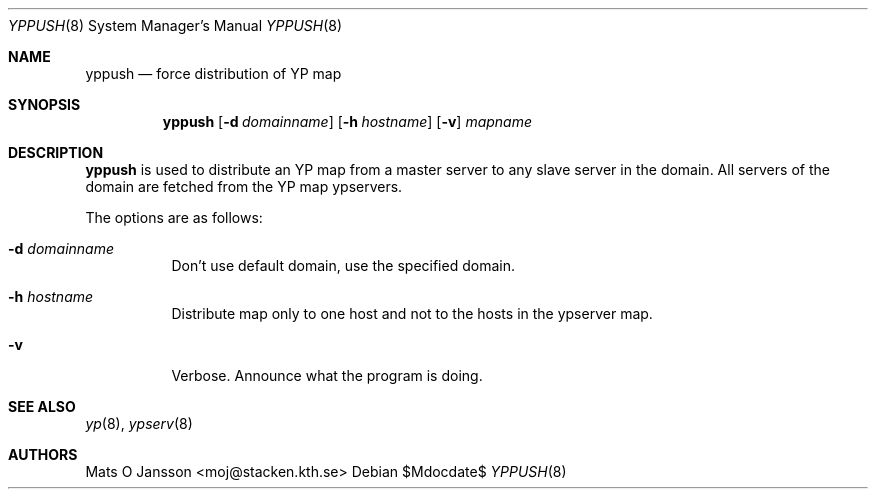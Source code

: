 .\"	$OpenBSD: yppush.8,v 1.11 2003/06/12 12:59:54 jmc Exp $
.\"
.\" Copyright (c) 1995 Mats O Jansson <moj@stacken.kth.se>
.\" All rights reserved.
.\"
.\" Redistribution and use in source and binary forms, with or without
.\" modification, are permitted provided that the following conditions
.\" are met:
.\" 1. Redistributions of source code must retain the above copyright
.\"    notice, this list of conditions and the following disclaimer.
.\" 2. Redistributions in binary form must reproduce the above copyright
.\"    notice, this list of conditions and the following disclaimer in the
.\"    documentation and/or other materials provided with the distribution.
.\"
.\" THIS SOFTWARE IS PROVIDED BY THE AUTHOR ``AS IS'' AND ANY EXPRESS
.\" OR IMPLIED WARRANTIES, INCLUDING, BUT NOT LIMITED TO, THE IMPLIED
.\" WARRANTIES OF MERCHANTABILITY AND FITNESS FOR A PARTICULAR PURPOSE
.\" ARE DISCLAIMED.  IN NO EVENT SHALL THE AUTHOR BE LIABLE FOR ANY
.\" DIRECT, INDIRECT, INCIDENTAL, SPECIAL, EXEMPLARY, OR CONSEQUENTIAL
.\" DAMAGES (INCLUDING, BUT NOT LIMITED TO, PROCUREMENT OF SUBSTITUTE GOODS
.\" OR SERVICES; LOSS OF USE, DATA, OR PROFITS; OR BUSINESS INTERRUPTION)
.\" HOWEVER CAUSED AND ON ANY THEORY OF LIABILITY, WHETHER IN CONTRACT, STRICT
.\" LIABILITY, OR TORT (INCLUDING NEGLIGENCE OR OTHERWISE) ARISING IN ANY WAY
.\" OUT OF THE USE OF THIS SOFTWARE, EVEN IF ADVISED OF THE POSSIBILITY OF
.\" SUCH DAMAGE.
.\"
.Dd $Mdocdate$
.Dt YPPUSH 8
.Os
.Sh NAME
.Nm yppush
.Nd force distribution of YP map
.Sh SYNOPSIS
.Nm yppush
.Op Fl d Ar domainname
.Op Fl h Ar hostname
.\" .Op Fl p Ar paralleljobs
.\" .Op Fl t Ar timeout
.Op Fl v
.Ar mapname
.Sh DESCRIPTION
.Nm yppush
is used to distribute an YP map from a master server to any
slave server in the domain.
All servers of the domain are fetched from the YP map ypservers.
.Pp
The options are as follows:
.Bl -tag -width Ds
.It Fl d Ar domainname
Don't use default domain, use the specified domain.
.It Fl h Ar hostname
Distribute map only to one host and not to the hosts in the ypserver map.
.\" .It Fl p Ar paralleljobs
.\"Set the number of parallel transfers.
.\".It Fl t Ar timeout
.\"Set the amount of time to elapse before a timeout is registered.
.It Fl v
Verbose.
Announce what the program is doing.
.El
.Sh SEE ALSO
.Xr yp 8 ,
.Xr ypserv 8
.Sh AUTHORS
.An Mats O Jansson Aq moj@stacken.kth.se
